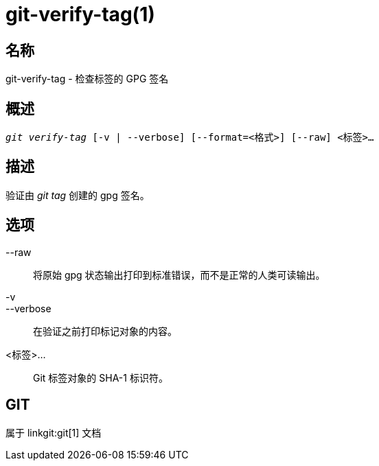 git-verify-tag(1)
=================

名称
--
git-verify-tag - 检查标签的 GPG 签名

概述
--
[verse]
'git verify-tag' [-v | --verbose] [--format=<格式>] [--raw] <标签>...

描述
--
验证由 'git tag' 创建的 gpg 签名。

选项
--
--raw::
	将原始 gpg 状态输出打印到标准错误，而不是正常的人类可读输出。

-v::
--verbose::
	在验证之前打印标记对象的内容。

<标签>...::
	Git 标签对象的 SHA-1 标识符。

GIT
---
属于 linkgit:git[1] 文档

